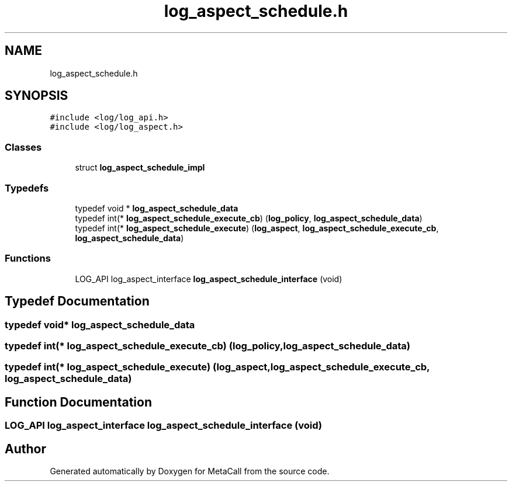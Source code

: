 .TH "log_aspect_schedule.h" 3 "Tue Jan 23 2024" "Version 0.7.5.34b28423138e" "MetaCall" \" -*- nroff -*-
.ad l
.nh
.SH NAME
log_aspect_schedule.h
.SH SYNOPSIS
.br
.PP
\fC#include <log/log_api\&.h>\fP
.br
\fC#include <log/log_aspect\&.h>\fP
.br

.SS "Classes"

.in +1c
.ti -1c
.RI "struct \fBlog_aspect_schedule_impl\fP"
.br
.in -1c
.SS "Typedefs"

.in +1c
.ti -1c
.RI "typedef void * \fBlog_aspect_schedule_data\fP"
.br
.ti -1c
.RI "typedef int(* \fBlog_aspect_schedule_execute_cb\fP) (\fBlog_policy\fP, \fBlog_aspect_schedule_data\fP)"
.br
.ti -1c
.RI "typedef int(* \fBlog_aspect_schedule_execute\fP) (\fBlog_aspect\fP, \fBlog_aspect_schedule_execute_cb\fP, \fBlog_aspect_schedule_data\fP)"
.br
.in -1c
.SS "Functions"

.in +1c
.ti -1c
.RI "LOG_API log_aspect_interface \fBlog_aspect_schedule_interface\fP (void)"
.br
.in -1c
.SH "Typedef Documentation"
.PP 
.SS "typedef void* \fBlog_aspect_schedule_data\fP"

.SS "typedef int(* log_aspect_schedule_execute_cb) (\fBlog_policy\fP, \fBlog_aspect_schedule_data\fP)"

.SS "typedef int(* log_aspect_schedule_execute) (\fBlog_aspect\fP, \fBlog_aspect_schedule_execute_cb\fP, \fBlog_aspect_schedule_data\fP)"

.SH "Function Documentation"
.PP 
.SS "LOG_API log_aspect_interface log_aspect_schedule_interface (void)"

.SH "Author"
.PP 
Generated automatically by Doxygen for MetaCall from the source code\&.
